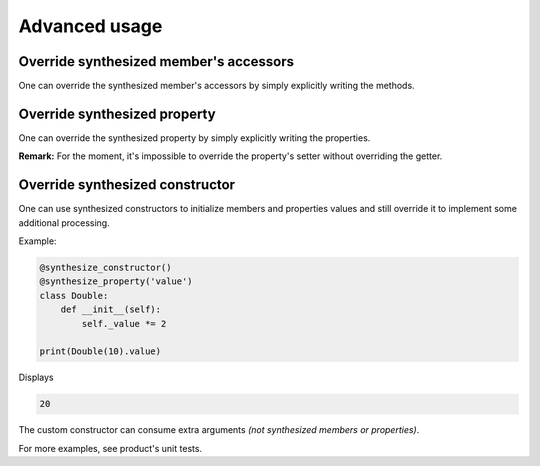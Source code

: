 Advanced usage
**************

Override synthesized member's accessors
=======================================

One can override the synthesized member's accessors by simply explicitly writing the methods.

Override synthesized property
=============================

One can override the synthesized property by simply explicitly writing the properties.

**Remark:** For the moment, it's impossible to override the property's setter without overriding the getter.

Override synthesized constructor
================================

One can use synthesized constructors to initialize members and properties values and still override it
to implement some additional processing.

Example:

.. code-block:: python

    @synthesize_constructor()
    @synthesize_property('value')
    class Double:
        def __init__(self):
            self._value *= 2

    print(Double(10).value)

Displays

.. code-block:: python

    20

The custom constructor can consume extra arguments *(not synthesized members or properties)*.

For more examples, see product's unit tests.

